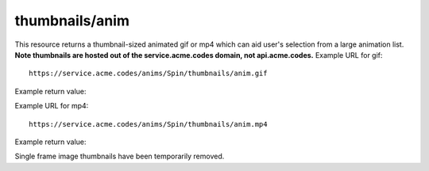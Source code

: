 
.. |br| raw:: html

   <br />

thumbnails/anim
###############

This resource returns a thumbnail-sized animated gif or mp4 which can aid user's selection from a large animation list. **Note thumbnails are hosted out of the service.acme.codes domain, not api.acme.codes.** Example URL for gif:
::

    https://service.acme.codes/anims/Spin/thumbnails/anim.gif
    
Example return value:

.. image:: https://service.acme.codes/anims/Spin/thumbnails/anim.gif


Example URL for mp4:
::

    https://service.acme.codes/anims/Spin/thumbnails/anim.mp4
    
Example return value:

.. raw:: html 

   <video loop autoplay muted src="https://service.acme.codes/anims/Spin/thumbnails/anim.mp4"></video> 

Single frame image thumbnails have been temporarily removed.
